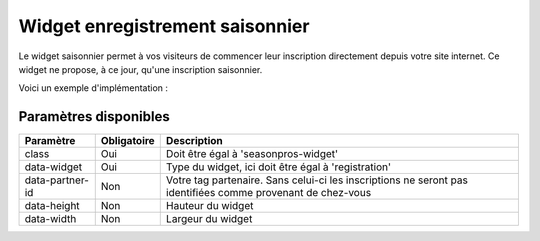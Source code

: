 Widget enregistrement saisonnier
=================================

.. image:: /_images/image.png
   :alt:   Widget enregistrement saisonnier
   
Le widget saisonnier permet à vos visiteurs de commencer leur inscription directement depuis votre site internet. 
Ce widget ne propose, à ce jour, qu'une inscription saisonnier.

Voici un exemple d'implémentation :

.. code-block:: html
    :linenos:
    
    <div class="seasonpros-widget" data-widget="registration" data-partner-id="mon-id-partenaire">
    </div>
    
    
Paramètres disponibles
-----------------------

+-----------------+-------------+-------------------------------------------------------------------------------------------------------------+
| Paramètre       | Obligatoire | Description                                                                                                 |
+=================+=============+=============================================================================================================+
| class           | Oui         | Doit être égal à 'seasonpros-widget'                                                                        |
+-----------------+-------------+-------------------------------------------------------------------------------------------------------------+
| data-widget     | Oui         | Type du widget, ici doit être égal à 'registration'                                                         |
+-----------------+-------------+-------------------------------------------------------------------------------------------------------------+
| data-partner-id | Non         | Votre tag partenaire. Sans celui-ci les inscriptions ne seront pas identifiées comme provenant de chez-vous |
+-----------------+-------------+-------------------------------------------------------------------------------------------------------------+
| data-height     | Non         | Hauteur du widget                                                                                           |
+-----------------+-------------+-------------------------------------------------------------------------------------------------------------+
| data-width      | Non         | Largeur du widget                                                                                           |
+-----------------+-------------+-------------------------------------------------------------------------------------------------------------+
